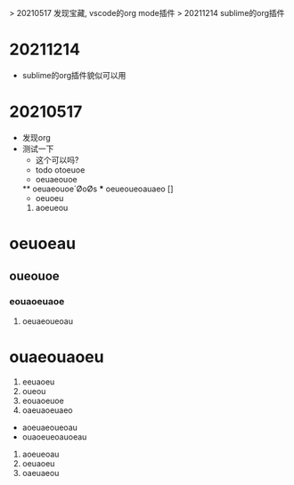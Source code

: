 > 20210517 发现宝藏, vscode的org mode插件
> 20211214 sublime的org插件

* 20211214
  * sublime的org插件貌似可以用


* 20210517
  * 发现org
  * 测试一下
    * 这个可以吗?
    * todo  otoeuoe
    * oeuaeouoe
    ** oeuaeouoe´ØoØs
    *** oeueoueoauaeo []
    - oeuoeu
    1. aoeueou
    
* oeuoeau
** oueouoe
*** eouaoeuaoe
**** oeuaeoueoau



# ooeaueouaeou
* ouaeouaoeu
1. eeuaoeu
1. oueou
11. eouaoeuoe
1) oaeuaoeuaeo
- aoeuaeoueoau
- ouaoeueoauoeau

1. aoeueoau
2. oeuaoeu
1. oaeuaeou


